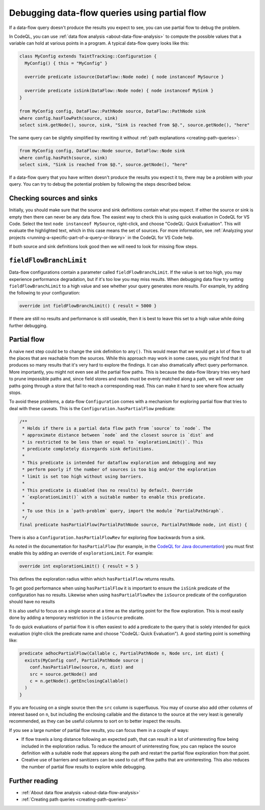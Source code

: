 .. _debugging-data-flow-queries-using-partial-flow:

Debugging data-flow queries using partial flow
==============================================

If a data-flow query doesn't produce the results you expect to see, you can use partial flow to debug the problem.

In CodeQL, you can use :ref:`data flow analysis <about-data-flow-analysis>` to compute the possible values that a variable can hold at various points in a program.
A typical data-flow query looks like this:

.. code-block:: ql


    class MyConfig extends TaintTracking::Configuration {
      MyConfig() { this = "MyConfig" }

      override predicate isSource(DataFlow::Node node) { node instanceof MySource }

      override predicate isSink(DataFlow::Node node) { node instanceof MySink }
    }

    from MyConfig config, DataFlow::PathNode source, DataFlow::PathNode sink
    where config.hasFlowPath(source, sink)
    select sink.getNode(), source, sink, "Sink is reached from $@.", source.getNode(), "here"

The same query can be slightly simplified by rewriting it without :ref:`path explanations <creating-path-queries>`:

.. code-block:: ql

    from MyConfig config, DataFlow::Node source, DataFlow::Node sink
    where config.hasPath(source, sink)
    select sink, "Sink is reached from $@.", source.getNode(), "here"

If a data-flow query that you have written doesn't produce the results you expect it to, there may be a problem with your query.
You can try to debug the potential problem by following the steps described below. 

Checking sources and sinks
--------------------------

Initially, you should make sure that the source and sink definitions contain what you expect. If either the source or sink is empty then there can never be any data flow. The easiest way to check this is using quick evaluation in CodeQL for VS Code. Select the text ``node instanceof MySource``, right-click, and choose "CodeQL: Quick Evaluation". This will evaluate the highlighted text, which in this case means the set of sources. For more information, see :ref:`Analyzing your projects <running-a-specific-part-of-a-query-or-library>` in the CodeQL for VS Code help.

If both source and sink definitions look good then we will need to look for missing flow steps.

``fieldFlowBranchLimit``
------------------------

Data-flow configurations contain a parameter called ``fieldFlowBranchLimit``. If the value is set too high, you may experience performance degradation, but if it's too low you may miss results. When debugging data flow try setting ``fieldFlowBranchLimit`` to a high value and see whether your query generates more results. For example, try adding the following to your configuration:

.. code-block:: ql

    override int fieldFlowBranchLimit() { result = 5000 }

If there are still no results and performance is still useable, then it is best to leave this set to a high value while doing further debugging.

Partial flow
------------

A naive next step could be to change the sink definition to ``any()``. This would mean that we would get a lot of flow to all the places that are reachable from the sources. While this approach may work in some cases, you might find that it produces so many results that it's very hard to explore the findings. It can also dramatically affect query performance. More importantly, you might not even see all the partial flow paths. This is because the data-flow library tries very hard to prune impossible paths and, since field stores and reads must be evenly matched along a path, we will never see paths going through a store that fail to reach a corresponding read. This can make it hard to see where flow actually stops.

To avoid these problems, a data-flow ``Configuration`` comes with a mechanism for exploring partial flow that tries to deal with these caveats. This is the ``Configuration.hasPartialFlow`` predicate:

.. code-block:: ql

      /**
       * Holds if there is a partial data flow path from `source` to `node`. The
       * approximate distance between `node` and the closest source is `dist` and
       * is restricted to be less than or equal to `explorationLimit()`. This
       * predicate completely disregards sink definitions.
       *
       * This predicate is intended for dataflow exploration and debugging and may
       * perform poorly if the number of sources is too big and/or the exploration
       * limit is set too high without using barriers.
       *
       * This predicate is disabled (has no results) by default. Override
       * `explorationLimit()` with a suitable number to enable this predicate.
       *
       * To use this in a `path-problem` query, import the module `PartialPathGraph`.
       */
      final predicate hasPartialFlow(PartialPathNode source, PartialPathNode node, int dist) {

There is also a ``Configuration.hasPartialFlowRev`` for exploring flow backwards from a sink.

As noted in the documentation for ``hasPartialFlow`` (for example, in the 
`CodeQL for Java documentation <https://codeql.github.com/codeql-standard-libraries/java/semmle/code/java/dataflow/internal/DataFlowImpl2.qll/predicate.DataFlowImpl2$Configuration$hasPartialFlow.3.html>`__) you must first enable this by adding an override of ``explorationLimit``. For example:

.. code-block:: ql

    override int explorationLimit() { result = 5 }

This defines the exploration radius within which ``hasPartialFlow`` returns results.

To get good performance when using ``hasPartialFlow`` it is important to ensure the ``isSink`` predicate of the configuration has no results. Likewise when using ``hasPartialFlowRev`` the ``isSource`` predicate of the configuration should have no results

It is also useful to focus on a single source at a time as the starting point for the flow exploration. This is most easily done by adding a temporary restriction in the ``isSource`` predicate.

To do quick evaluations of partial flow it is often easiest to add a predicate to the query that is solely intended for quick evaluation (right-click the predicate name and choose "CodeQL: Quick Evaluation"). A good starting point is something like:

.. code-block:: ql

    predicate adhocPartialFlow(Callable c, PartialPathNode n, Node src, int dist) {
      exists(MyConfig conf, PartialPathNode source |
        conf.hasPartialFlow(source, n, dist) and
        src = source.getNode() and
        c = n.getNode().getEnclosingCallable()
      )
    }

If you are focusing on a single source then the ``src`` column is superfluous. You may of course also add other columns of interest based on ``n``, but including the enclosing callable and the distance to the source at the very least is generally recommended, as they can be useful columns to sort on to better inspect the results.


If you see a large number of partial flow results, you can focus them in a couple of ways: 

- If flow travels a long distance following an expected path, that can result in a lot of uninteresting flow being included in the exploration radius. To reduce the amount of uninteresting flow, you can replace the source definition with a suitable ``node`` that appears along the path and restart the partial flow exploration from that point. 
- Creative use of barriers and sanitizers can be used to cut off flow paths that are uninteresting. This also reduces the number of partial flow results to explore while debugging.

Further reading
----------------

- :ref:`About data flow analysis <about-data-flow-analysis>`
- :ref:`Creating path queries <creating-path-queries>`
